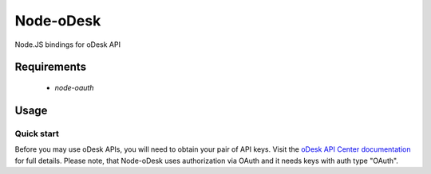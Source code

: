 ===========
Node-oDesk
===========

Node.JS bindings for oDesk API

Requirements
============

    * `node-oauth`

Usage
=====

Quick start
-----------

Before you may use oDesk APIs, you will need to obtain your pair of API keys.
Visit the `oDesk API Center documentation <https://developers.odesk.com/Authentication#authentication>`_
for full details. Please note, that Node-oDesk uses authorization via OAuth and it needs keys with auth type "OAuth".


